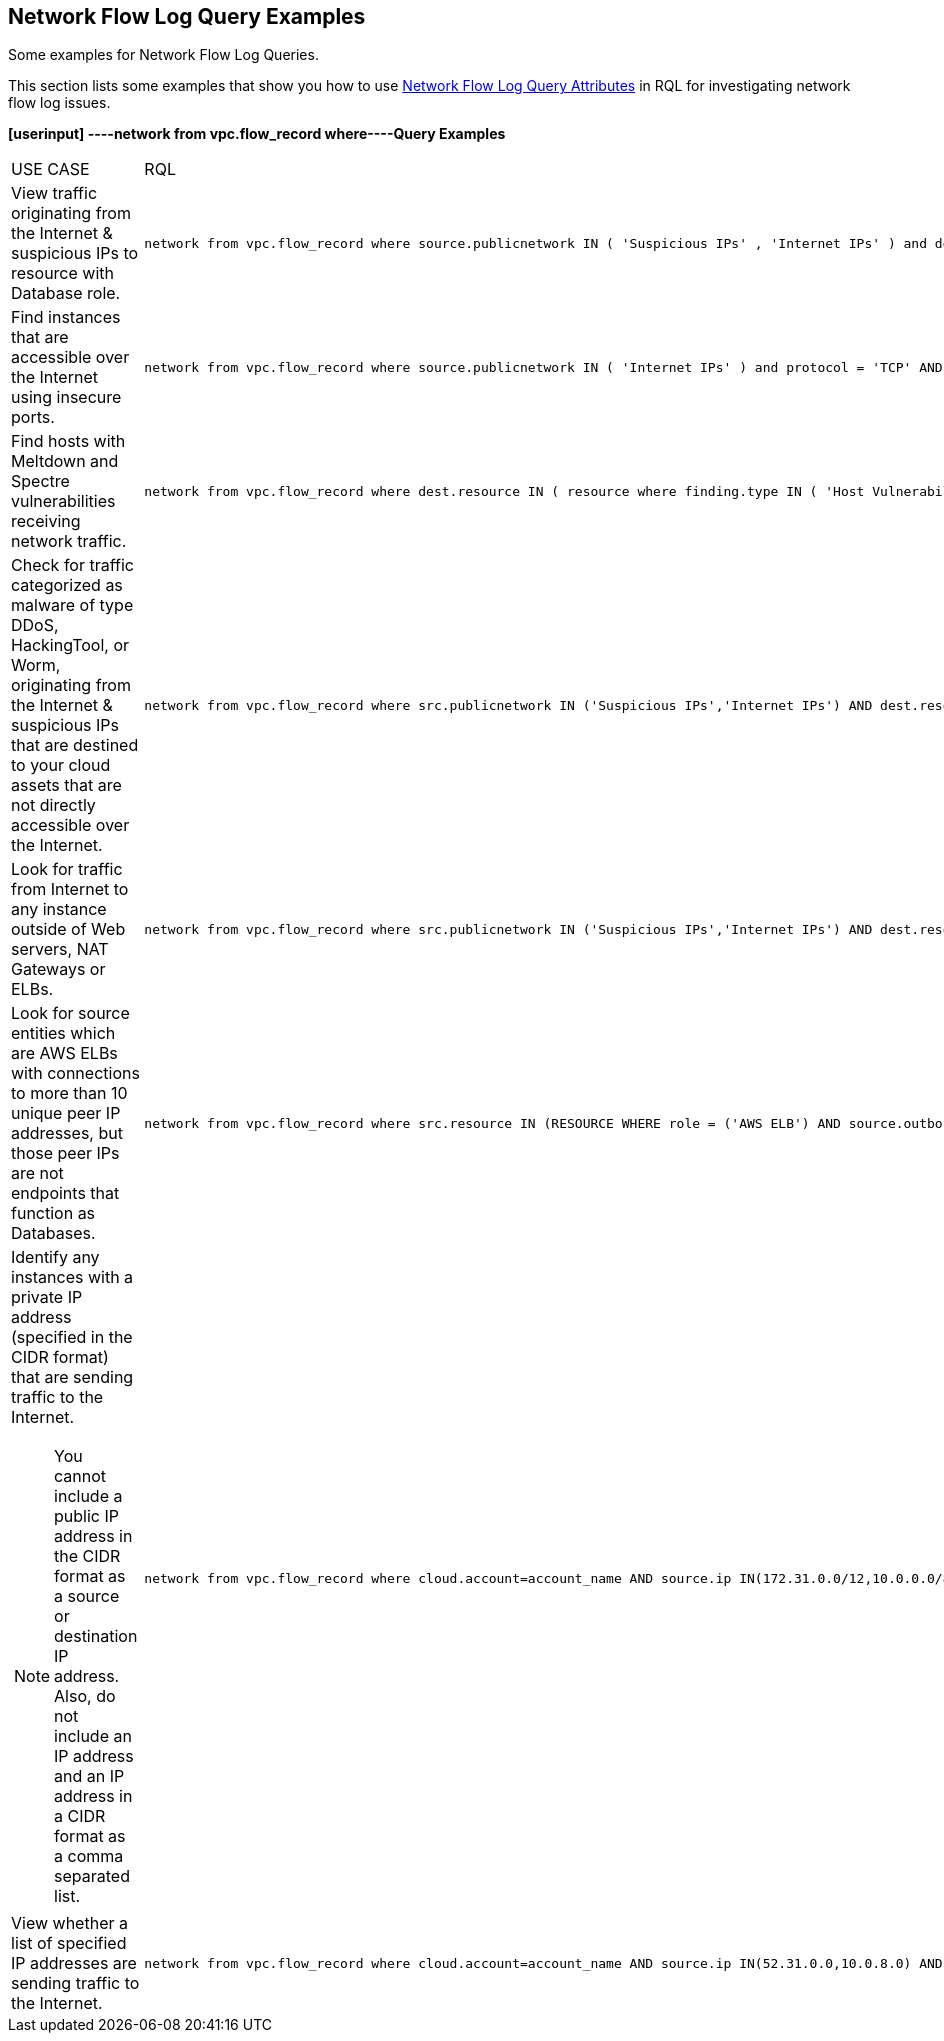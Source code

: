 [#id76bff997-dacb-4a4c-94f9-48507035b498]
== Network Flow Log Query Examples
Some examples for Network Flow Log Queries.

This section lists some examples that show you how to use xref:network-flow-log-query-attributes.adoc#id96c19819-a48e-40a6-843c-2ad88d8a7fb3[Network Flow Log Query Attributes] in RQL for investigating network flow log issues.

*[userinput]
----network from vpc.flow_record where----Query Examples*

[cols="44%a,56%a"]
|===
|USE CASE
|RQL


|View traffic originating from the Internet & suspicious IPs to resource with Database role.
|[userinput]
----
network from vpc.flow_record where source.publicnetwork IN ( 'Suspicious IPs' , 'Internet IPs' ) and dest.resource IN ( resource where role IN ( 'AWS RDS' , 'Database' ) )
----


|Find instances that are accessible over the Internet using insecure ports.
|[userinput]
----
network from vpc.flow_record where source.publicnetwork IN ( 'Internet IPs' ) and protocol = 'TCP' AND dest.port IN ( 21,23,80)
----


|Find hosts with Meltdown and Spectre vulnerabilities receiving network traffic.
|[userinput]
----
network from vpc.flow_record where dest.resource IN ( resource where finding.type IN ( 'Host Vulnerability' ) AND finding.name IN ( 'CVE-2017-5754', 'CVE-2017-5753', 'CVE-2017-5715' ) )  and bytes > 0
----


|Check for traffic categorized as malware of type DDoS, HackingTool, or Worm, originating from the Internet & suspicious IPs that are destined to your cloud assets that are not directly accessible over the Internet.
|[userinput]
----
network from vpc.flow_record where src.publicnetwork IN ('Suspicious IPs','Internet IPs') AND dest.resource IN ( resource where role not in ( 'AWS NAT Gateway' , 'AWS ELB' ) ) and protocol not in ( 'ICMP' , 'ICMP6' ) AND threat.source = 'AF' AND threat.tag.group IN ( 'DDoS', 'HackingTool', 'Worm' )
----


|Look for traffic from Internet to any instance outside of Web servers, NAT Gateways or ELBs.
|[userinput]
----
network from vpc.flow_record where src.publicnetwork IN ('Suspicious IPs','Internet IPs') AND dest.resource IN ( resource where role not in ( 'AWS NAT Gateway' , 'AWS ELB' ) ) and protocol not in ( 'ICMP' , 'ICMP6' )
----


|Look for source entities which are AWS ELBs with connections to more than 10 unique peer IP addresses, but those peer IPs are not endpoints that function as Databases.
|[userinput]
----
network from vpc.flow_record where src.resource IN (RESOURCE WHERE role = ('AWS ELB') AND source.outboundpeers > 10) AND dest.resource IN (RESOURCE WHERE role != ('Database'))----


|Identify any instances with a private IP address (specified in the CIDR format) that are sending traffic to the Internet.


[NOTE]
====
You cannot include a public IP address in the CIDR format as a source or destination IP address. Also, do not include an IP address and an IP address in a CIDR format as a comma separated list.
====

|[userinput]
----
network from vpc.flow_record where cloud.account=account_name AND source.ip IN(172.31.0.0/12,10.0.0.0/8) AND dest.publicnetwork IN 'Internet IPs' AND bytes > 0
----


|View whether a list of specified IP addresses are sending traffic to the Internet.
|[userinput]
----
network from vpc.flow_record where cloud.account=account_name AND source.ip IN(52.31.0.0,10.0.8.0) AND dest.publicnetwork IN 'Internet IPs' AND bytes > 0
----

|===



